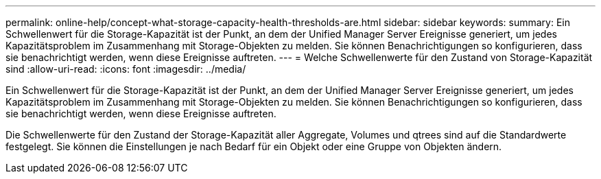---
permalink: online-help/concept-what-storage-capacity-health-thresholds-are.html 
sidebar: sidebar 
keywords:  
summary: Ein Schwellenwert für die Storage-Kapazität ist der Punkt, an dem der Unified Manager Server Ereignisse generiert, um jedes Kapazitätsproblem im Zusammenhang mit Storage-Objekten zu melden. Sie können Benachrichtigungen so konfigurieren, dass sie benachrichtigt werden, wenn diese Ereignisse auftreten. 
---
= Welche Schwellenwerte für den Zustand von Storage-Kapazität sind
:allow-uri-read: 
:icons: font
:imagesdir: ../media/


[role="lead"]
Ein Schwellenwert für die Storage-Kapazität ist der Punkt, an dem der Unified Manager Server Ereignisse generiert, um jedes Kapazitätsproblem im Zusammenhang mit Storage-Objekten zu melden. Sie können Benachrichtigungen so konfigurieren, dass sie benachrichtigt werden, wenn diese Ereignisse auftreten.

Die Schwellenwerte für den Zustand der Storage-Kapazität aller Aggregate, Volumes und qtrees sind auf die Standardwerte festgelegt. Sie können die Einstellungen je nach Bedarf für ein Objekt oder eine Gruppe von Objekten ändern.
